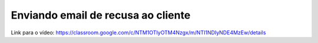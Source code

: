 Enviando email de recusa ao cliente
=====

Link para o vídeo: https://classroom.google.com/c/NTM1OTIyOTM4Nzgx/m/NTI1NDIyNDE4MzEw/details
